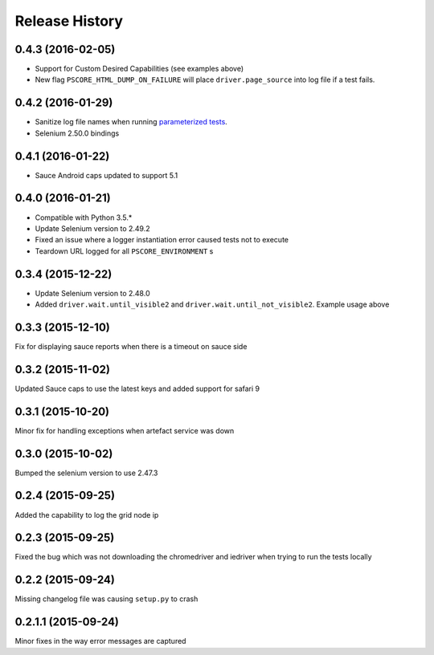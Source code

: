 """""""""""""""
Release History
"""""""""""""""

0.4.3 (2016-02-05)
""""""""""""""""""

* Support for Custom Desired Capabilities (see examples above)
* New flag ``PSCORE_HTML_DUMP_ON_FAILURE`` will place ``driver.page_source`` into log file if a test fails.

0.4.2 (2016-01-29)
""""""""""""""""""

* Sanitize log file names when running `parameterized tests <http://nose2.readthedocs.org/en/latest/plugins/parameters.html>`_.
* Selenium 2.50.0 bindings


0.4.1 (2016-01-22)
""""""""""""""""""

* Sauce Android caps updated to support 5.1

0.4.0 (2016-01-21)
""""""""""""""""""

* Compatible with Python 3.5.*
* Update Selenium version to 2.49.2
* Fixed an issue where a logger instantiation error caused tests not to execute
* Teardown URL logged for all ``PSCORE_ENVIRONMENT`` s

0.3.4 (2015-12-22)
""""""""""""""""""

* Update Selenium version to 2.48.0
* Added ``driver.wait.until_visible2`` and ``driver.wait.until_not_visible2``. Example usage above

0.3.3 (2015-12-10)
""""""""""""""""""

Fix for displaying sauce reports when there is a timeout on sauce side

0.3.2 (2015-11-02)
""""""""""""""""""

Updated Sauce caps to use the latest keys and added support for safari 9

0.3.1 (2015-10-20)
""""""""""""""""""

Minor fix for handling exceptions when artefact service was down

0.3.0 (2015-10-02)
""""""""""""""""""

Bumped the selenium version to use 2.47.3

0.2.4 (2015-09-25)
""""""""""""""""""

Added the capability to log the grid node ip

0.2.3 (2015-09-25)
""""""""""""""""""

Fixed the bug which was not downloading the chromedriver and iedriver when trying to run the tests locally

0.2.2 (2015-09-24)
""""""""""""""""""

Missing changelog file was causing ``setup.py`` to crash

0.2.1.1 (2015-09-24)
""""""""""""""""""""

Minor fixes in the way error messages are captured